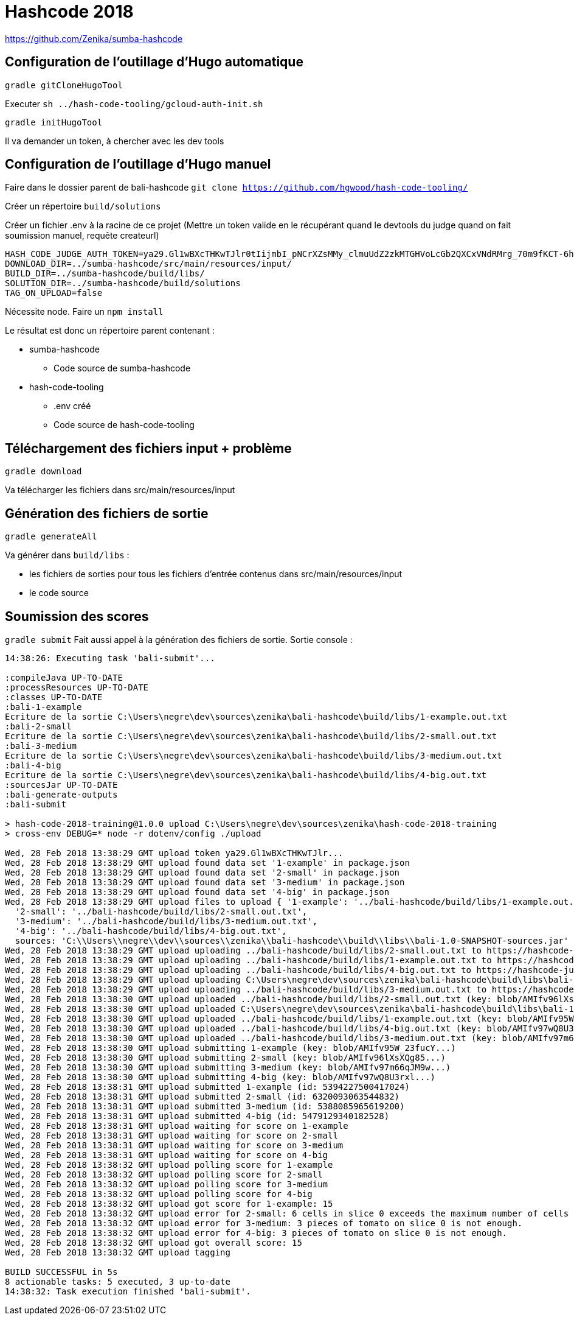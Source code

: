 # Hashcode 2018

https://github.com/Zenika/sumba-hashcode


## Configuration de l'outillage d'Hugo automatique

`gradle gitCloneHugoTool`

Executer `sh ../hash-code-tooling/gcloud-auth-init.sh`

`gradle initHugoTool`

Il va demander un token, à chercher avec les dev tools

## Configuration de l'outillage d'Hugo manuel

Faire dans le dossier parent de bali-hashcode
`git clone https://github.com/hgwood/hash-code-tooling/`

Créer un répertoire `build/solutions`

Créer un fichier .env à la racine de ce projet
(Mettre un token valide en le récupérant quand le devtools du judge quand on fait soumission manuel, requête createurl)
```
HASH_CODE_JUDGE_AUTH_TOKEN=ya29.Gl1wBXcTHKwTJlr0tIijmbI_pNCrXZsMMy_clmuUdZ2zkMTGHVoLcGb2QXCxVNdRMrg_70m9fKCT-6hYhpJwdzOh6wi-olpbcI_Lt6mgkXIWEgQVyDejsUnZZCp-Mw8f
DOWNLOAD_DIR=../sumba-hashcode/src/main/resources/input/
BUILD_DIR=../sumba-hashcode/build/libs/
SOLUTION_DIR=../sumba-hashcode/build/solutions
TAG_ON_UPLOAD=false
```

Nécessite node.
Faire un `npm install`

Le résultat est donc un répertoire parent contenant :

* sumba-hashcode
** Code source de sumba-hashcode
* hash-code-tooling
** .env créé
** Code source de hash-code-tooling

## Téléchargement des fichiers input + problème
`gradle download`

Va télécharger les fichiers dans src/main/resources/input

## Génération des fichiers de sortie

`gradle generateAll`

Va générer dans `build/libs` :

* les fichiers de sorties pour tous les fichiers d'entrée contenus dans src/main/resources/input
* le code source

## Soumission des scores
`gradle submit`
Fait aussi appel à la génération des fichiers de sortie.
Sortie console :
```
14:38:26: Executing task 'bali-submit'...

:compileJava UP-TO-DATE
:processResources UP-TO-DATE
:classes UP-TO-DATE
:bali-1-example
Ecriture de la sortie C:\Users\negre\dev\sources\zenika\bali-hashcode\build/libs/1-example.out.txt
:bali-2-small
Ecriture de la sortie C:\Users\negre\dev\sources\zenika\bali-hashcode\build/libs/2-small.out.txt
:bali-3-medium
Ecriture de la sortie C:\Users\negre\dev\sources\zenika\bali-hashcode\build/libs/3-medium.out.txt
:bali-4-big
Ecriture de la sortie C:\Users\negre\dev\sources\zenika\bali-hashcode\build/libs/4-big.out.txt
:sourcesJar UP-TO-DATE
:bali-generate-outputs
:bali-submit

> hash-code-2018-training@1.0.0 upload C:\Users\negre\dev\sources\zenika\hash-code-2018-training
> cross-env DEBUG=* node -r dotenv/config ./upload

Wed, 28 Feb 2018 13:38:29 GMT upload token ya29.Gl1wBXcTHKwTJlr...
Wed, 28 Feb 2018 13:38:29 GMT upload found data set '1-example' in package.json
Wed, 28 Feb 2018 13:38:29 GMT upload found data set '2-small' in package.json
Wed, 28 Feb 2018 13:38:29 GMT upload found data set '3-medium' in package.json
Wed, 28 Feb 2018 13:38:29 GMT upload found data set '4-big' in package.json
Wed, 28 Feb 2018 13:38:29 GMT upload files to upload { '1-example': '../bali-hashcode/build/libs/1-example.out.txt',
  '2-small': '../bali-hashcode/build/libs/2-small.out.txt',
  '3-medium': '../bali-hashcode/build/libs/3-medium.out.txt',
  '4-big': '../bali-hashcode/build/libs/4-big.out.txt',
  sources: 'C:\\Users\\negre\\dev\\sources\\zenika\\bali-hashcode\\build\\libs\\bali-1.0-SNAPSHOT-sources.jar' }
Wed, 28 Feb 2018 13:38:29 GMT upload uploading ../bali-hashcode/build/libs/2-small.out.txt to https://hashcode-jud...
Wed, 28 Feb 2018 13:38:29 GMT upload uploading ../bali-hashcode/build/libs/1-example.out.txt to https://hashcode-jud...
Wed, 28 Feb 2018 13:38:29 GMT upload uploading ../bali-hashcode/build/libs/4-big.out.txt to https://hashcode-jud...
Wed, 28 Feb 2018 13:38:29 GMT upload uploading C:\Users\negre\dev\sources\zenika\bali-hashcode\build\libs\bali-1.0-SNAPSHOT-sources.jar to https://hashcode-jud...
Wed, 28 Feb 2018 13:38:29 GMT upload uploading ../bali-hashcode/build/libs/3-medium.out.txt to https://hashcode-jud...
Wed, 28 Feb 2018 13:38:30 GMT upload uploaded ../bali-hashcode/build/libs/2-small.out.txt (key: blob/AMIfv96lXsXQg85...)
Wed, 28 Feb 2018 13:38:30 GMT upload uploaded C:\Users\negre\dev\sources\zenika\bali-hashcode\build\libs\bali-1.0-SNAPSHOT-sources.jar (key: blob/AMIfv97H19zT-YO...)
Wed, 28 Feb 2018 13:38:30 GMT upload uploaded ../bali-hashcode/build/libs/1-example.out.txt (key: blob/AMIfv95W_23fucY...)
Wed, 28 Feb 2018 13:38:30 GMT upload uploaded ../bali-hashcode/build/libs/4-big.out.txt (key: blob/AMIfv97wQ8U3rxl...)
Wed, 28 Feb 2018 13:38:30 GMT upload uploaded ../bali-hashcode/build/libs/3-medium.out.txt (key: blob/AMIfv97m66qJM9w...)
Wed, 28 Feb 2018 13:38:30 GMT upload submitting 1-example (key: blob/AMIfv95W_23fucY...)
Wed, 28 Feb 2018 13:38:30 GMT upload submitting 2-small (key: blob/AMIfv96lXsXQg85...)
Wed, 28 Feb 2018 13:38:30 GMT upload submitting 3-medium (key: blob/AMIfv97m66qJM9w...)
Wed, 28 Feb 2018 13:38:30 GMT upload submitting 4-big (key: blob/AMIfv97wQ8U3rxl...)
Wed, 28 Feb 2018 13:38:31 GMT upload submitted 1-example (id: 5394227500417024)
Wed, 28 Feb 2018 13:38:31 GMT upload submitted 2-small (id: 6320093063544832)
Wed, 28 Feb 2018 13:38:31 GMT upload submitted 3-medium (id: 5388085965619200)
Wed, 28 Feb 2018 13:38:31 GMT upload submitted 4-big (id: 5479129340182528)
Wed, 28 Feb 2018 13:38:31 GMT upload waiting for score on 1-example
Wed, 28 Feb 2018 13:38:31 GMT upload waiting for score on 2-small
Wed, 28 Feb 2018 13:38:31 GMT upload waiting for score on 3-medium
Wed, 28 Feb 2018 13:38:31 GMT upload waiting for score on 4-big
Wed, 28 Feb 2018 13:38:32 GMT upload polling score for 1-example
Wed, 28 Feb 2018 13:38:32 GMT upload polling score for 2-small
Wed, 28 Feb 2018 13:38:32 GMT upload polling score for 3-medium
Wed, 28 Feb 2018 13:38:32 GMT upload polling score for 4-big
Wed, 28 Feb 2018 13:38:32 GMT upload got score for 1-example: 15
Wed, 28 Feb 2018 13:38:32 GMT upload error for 2-small: 6 cells in slice 0 exceeds the maximum number of cells in a slice.
Wed, 28 Feb 2018 13:38:32 GMT upload error for 3-medium: 3 pieces of tomato on slice 0 is not enough.
Wed, 28 Feb 2018 13:38:32 GMT upload error for 4-big: 3 pieces of tomato on slice 0 is not enough.
Wed, 28 Feb 2018 13:38:32 GMT upload got overall score: 15
Wed, 28 Feb 2018 13:38:32 GMT upload tagging

BUILD SUCCESSFUL in 5s
8 actionable tasks: 5 executed, 3 up-to-date
14:38:32: Task execution finished 'bali-submit'.

```
